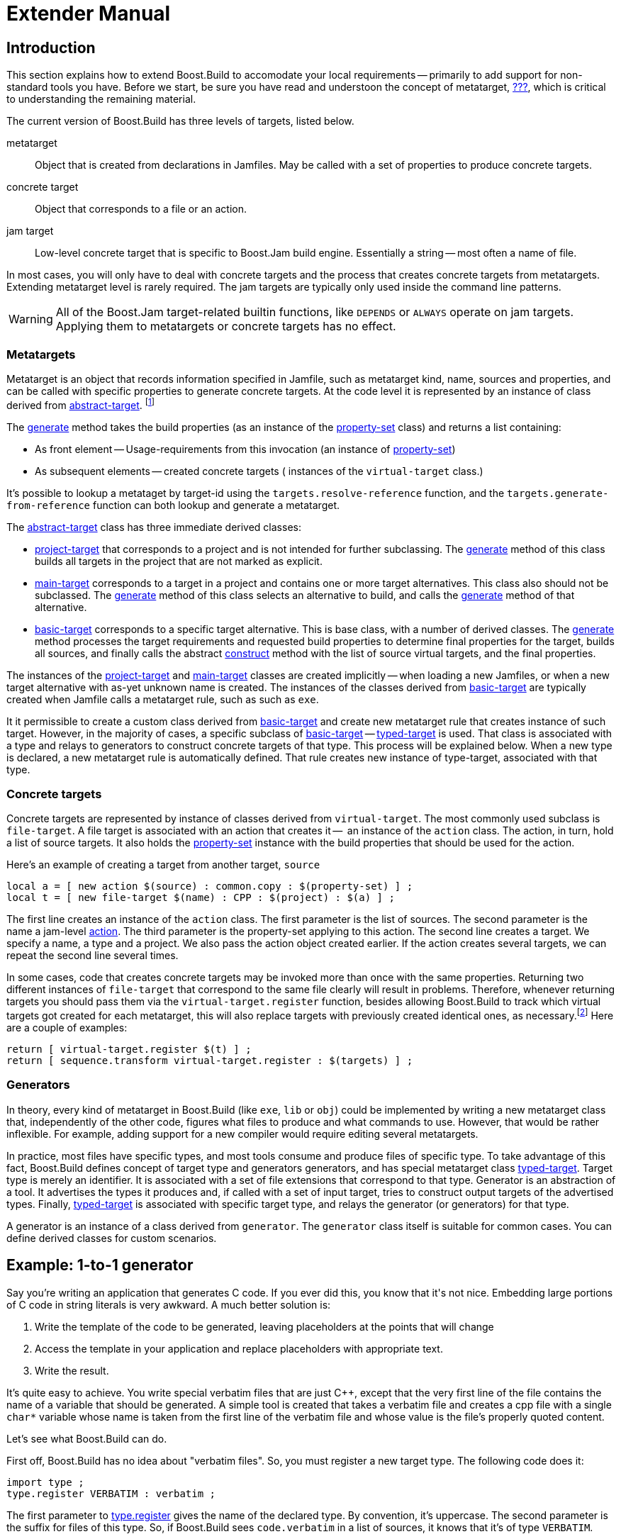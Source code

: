 [[bbv2.extender]]
= Extender Manual

[[bbv2.extender.intro]]
== Introduction

This section explains how to extend Boost.Build to accomodate your local
requirements -- primarily to add support for non-standard tools you
have. Before we start, be sure you have read and understoon the concept
of metatarget, link:#bbv2.overview.concepts[???], which is critical to
understanding the remaining material.

The current version of Boost.Build has three levels of targets, listed
below.

metatarget::
  Object that is created from declarations in Jamfiles. May be called
  with a set of properties to produce concrete targets.
concrete target::
  Object that corresponds to a file or an action.
jam target::
  Low-level concrete target that is specific to Boost.Jam build engine.
  Essentially a string -- most often a name of file.

In most cases, you will only have to deal with concrete targets and the
process that creates concrete targets from metatargets. Extending
metatarget level is rarely required. The jam targets are typically only
used inside the command line patterns.

WARNING: All of the Boost.Jam target-related builtin functions, like
`DEPENDS` or `ALWAYS` operate on jam targets. Applying them to metatargets or
concrete targets has no effect.

[[bbv2.extender.overview.metatargets]]
=== Metatargets

Metatarget is an object that records information specified in Jamfile,
such as metatarget kind, name, sources and properties, and can be called
with specific properties to generate concrete targets. At the code level
it is represented by an instance of class derived from
link:#bbv2.reference.class.abstract-target[abstract-target].
footnote:[This name is historic, and will be eventually changed to
`metatarget`]

The link:#bbv2.reference.class.abstract-target.generate[generate] method
takes the build properties (as an instance of the
link:#bbv2.reference.class.property-set[property-set] class) and returns
a list containing:

* As front element -- Usage-requirements from this invocation (an
instance of link:#bbv2.reference.class.property-set[property-set])

* As subsequent elements -- created concrete targets ( instances of the
`virtual-target` class.)

It's possible to lookup a metataget by target-id using the
`targets.resolve-reference` function, and the
`targets.generate-from-reference` function can both lookup and generate
a metatarget.

The link:#bbv2.reference.class.abstract-target[abstract-target] class
has three immediate derived classes:

* link:#bbv2.reference.class.project-target[project-target] that
corresponds to a project and is not intended for further subclassing.
The link:#bbv2.reference.class.project-target.generate[generate] method
of this class builds all targets in the project that are not marked as
explicit.

* link:#bbv2.reference.class.main-target[main-target] corresponds to a
target in a project and contains one or more target alternatives. This
class also should not be subclassed. The
link:#bbv2.reference.class.main-target.generate[generate] method of this
class selects an alternative to build, and calls the
link:#bbv2.reference.class.basic-target.generate[generate] method of
that alternative.

* link:#bbv2.reference.class.basic-target[basic-target] corresponds to a
specific target alternative. This is base class, with a number of
derived classes. The
link:#bbv2.reference.class.basic-target.generate[generate] method
processes the target requirements and requested build properties to
determine final properties for the target, builds all sources, and
finally calls the abstract
link:#bbv2.reference.class.basic-target.construct[construct] method with
the list of source virtual targets, and the final properties.

The instances of the
link:#bbv2.reference.class.project-target[project-target] and
link:#bbv2.reference.class.main-target[main-target] classes are created
implicitly -- when loading a new Jamfiles, or when a new target
alternative with as-yet unknown name is created. The instances of the
classes derived from
link:#bbv2.reference.class.basic-target[basic-target] are typically
created when Jamfile calls a metatarget rule, such as such as `exe`.

It it permissible to create a custom class derived from
link:#bbv2.reference.class.basic-target[basic-target] and create new
metatarget rule that creates instance of such target. However, in the
majority of cases, a specific subclass of
link:#bbv2.reference.class.basic-target[basic-target] -- 
link:#bbv2.reference.class.typed-target[typed-target] is used. That
class is associated with a type and relays to generators to construct
concrete targets of that type. This process will be explained below.
When a new type is declared, a new metatarget rule is automatically
defined. That rule creates new instance of type-target, associated with
that type.

[[bbv2.extender.overview.targets]]
=== Concrete targets

Concrete targets are represented by instance of classes derived from
`virtual-target`. The most commonly used subclass is `file-target`. A
file target is associated with an action that creates it --  an
instance of the `action` class. The action, in turn, hold a list of
source targets. It also holds the
link:#bbv2.reference.class.property-set[property-set] instance with the
build properties that should be used for the action.

Here's an example of creating a target from another target, `source`

----
local a = [ new action $(source) : common.copy : $(property-set) ] ;
local t = [ new file-target $(name) : CPP : $(project) : $(a) ] ;
----

The first line creates an instance of the `action` class. The first
parameter is the list of sources. The second parameter is the name a
jam-level link:#bbv2.overview.jam_language.actions[action]. The third
parameter is the property-set applying to this action. The second line
creates a target. We specify a name, a type and a project. We also pass
the action object created earlier. If the action creates several
targets, we can repeat the second line several times.

In some cases, code that creates concrete targets may be invoked more
than once with the same properties. Returning two different instances of
`file-target` that correspond to the same file clearly will result in
problems. Therefore, whenever returning targets you should pass them via
the `virtual-target.register` function, besides allowing Boost.Build to
track which virtual targets got created for each metatarget, this will
also replace targets with previously created identical ones, as
necessary.footnote:[This create-then-register pattern is caused by
limitations of the Boost.Jam language. Python port is likely to never
create duplicate targets.] Here are a couple of examples:

----
return [ virtual-target.register $(t) ] ;
return [ sequence.transform virtual-target.register : $(targets) ] ;
----

[[bbv2.extender.overview.generators]]
=== Generators

In theory, every kind of metatarget in Boost.Build (like `exe`, `lib` or
`obj`) could be implemented by writing a new metatarget class that,
independently of the other code, figures what files to produce and what
commands to use. However, that would be rather inflexible. For example,
adding support for a new compiler would require editing several
metatargets.

In practice, most files have specific types, and most tools consume and
produce files of specific type. To take advantage of this fact,
Boost.Build defines concept of target type and generators generators,
and has special metatarget class
link:#bbv2.reference.class.typed-target[typed-target]. Target type is
merely an identifier. It is associated with a set of file extensions
that correspond to that type. Generator is an abstraction of a tool. It
advertises the types it produces and, if called with a set of input
target, tries to construct output targets of the advertised types.
Finally, link:#bbv2.reference.class.typed-target[typed-target] is
associated with specific target type, and relays the generator (or
generators) for that type.

A generator is an instance of a class derived from `generator`. The
`generator` class itself is suitable for common cases. You can define
derived classes for custom scenarios.

[[bbv2.extender.example]]
== Example: 1-to-1 generator

Say you're writing an application that generates C++ code. If you ever
did this, you know that it's not nice. Embedding large portions of C++
code in string literals is very awkward. A much better solution is:

1.  Write the template of the code to be generated, leaving placeholders
at the points that will change
2.  Access the template in your application and replace placeholders
with appropriate text.
3.  Write the result.

It's quite easy to achieve. You write special verbatim files that are
just C++, except that the very first line of the file contains the name
of a variable that should be generated. A simple tool is created that
takes a verbatim file and creates a cpp file with a single `char*`
variable whose name is taken from the first line of the verbatim file
and whose value is the file's properly quoted content.

Let's see what Boost.Build can do.

First off, Boost.Build has no idea about "verbatim files". So, you must
register a new target type. The following code does it:

----
import type ;
type.register VERBATIM : verbatim ;
----

The first parameter to
link:#bbv2.reference.modules.type.register[type.register] gives the name
of the declared type. By convention, it's uppercase. The second
parameter is the suffix for files of this type. So, if Boost.Build sees
`code.verbatim` in a list of sources, it knows that it's of type
`VERBATIM`.

Next, you tell Boost.Build that the verbatim files can be transformed
into C++ files in one build step. A generator is a template for a build
step that transforms targets of one type (or set of types) into another.
Our generator will be called `verbatim.inline-file`; it transforms
`VERBATIM` files into `CPP` files:

----
import generators ;
generators.register-standard verbatim.inline-file : VERBATIM : CPP ;
----

Lastly, you have to inform Boost.Build about the shell commands used to
make that transformation. That's done with an `actions` declaration.

----
actions inline-file
{
    "./inline-file.py" $(<) $(>)
}
----

Now, we're ready to tie it all together. Put all the code above in file
`verbatim.jam`, add `import verbatim ;` to `Jamroot.jam`, and it's
possible to write the following in your Jamfile:

----
exe codegen : codegen.cpp class_template.verbatim usage.verbatim ;
----

The listed verbatim files will be automatically converted into C++
source files, compiled and then linked to the codegen executable.

In subsequent sections, we will extend this example, and review all the
mechanisms in detail. The complete code is available in the
`example/customization` directory.

[[bbv2.extending.targets]]
== Target types

The first thing we did in the link:#bbv2.extender.intro[introduction]
was declaring a new target type:

----
import type ;
type.register VERBATIM : verbatim ;
----

The type is the most important property of a target. Boost.Build can
automatically generate necessary build actions only because you specify
the desired type (using the different main target rules), and because
Boost.Build can guess the type of sources from their extensions.

The first two parameters for the `type.register` rule are the name of
new type and the list of extensions associated with it. A file with an
extension from the list will have the given target type. In the case
where a target of the declared type is generated from other sources, the
first specified extension will be used.

Sometimes you want to change the suffix used for generated targets
depending on build properties, such as toolset. For example, some
compiler uses extension `elf` for executable files. You can use the
`type.set-generated-target-suffix` rule:

----
type.set-generated-target-suffix EXE : <toolset>elf : elf ;
----

A new target type can be inherited from an existing one.

----
type.register PLUGIN : : SHARED_LIB ;
----

The above code defines a new type derived from `SHARED_LIB`. Initially,
the new type inherits all the properties of the base type - in
particular generators and suffix. Typically, you'll change the new type
in some way. For example, using `type.set-generated-target-suffix` you
can set the suffix for the new type. Or you can write a special
generator for the new type. For example, it can generate additional
metainformation for the plugin. In either way, the `PLUGIN` type can be
used whenever `SHARED_LIB` can. For example, you can directly link
plugins to an application.

A type can be defined as "main", in which case Boost.Build will
automatically declare a main target rule for building targets of that
type. More details can be found
link:#bbv2.extending.rules.main-type[later].

[[bbv2.extending.scanners]]
== Scanners

Sometimes, a file can refer to other files via some include system. To
make Boost.Build track dependencies between included files, you need to
provide a scanner. The primary limitation is that only one scanner can
be assigned to a target type.

First, we need to declare a new class for the scanner:

----
class verbatim-scanner : common-scanner
{
    rule pattern ( )
    {
        return "//###include[ ]*\"([^\"]*)\"" ;
    }
}
----

All the complex logic is in the `common-scanner` class, and you only
need to override the method that returns the regular expression to be
used for scanning. The parentheses in the regular expression indicate
which part of the string is the name of the included file. Only the
first parenthesized group in the regular expression will be recognized;
if you can't express everything you want that way, you can return
multiple regular expressions, each of which contains a parenthesized
group to be matched.

After that, we need to register our scanner class:

----
scanner.register verbatim-scanner : include ;
----

The value of the second parameter, in this case `include`, specifies the
properties that contain the list of paths that should be searched for
the included files.

Finally, we assign the new scanner to the `VERBATIM` target type:

----
type.set-scanner VERBATIM : verbatim-scanner ;
----

That's enough for scanning include dependencies.

[[bbv2.extending.tools]]
== Tools and generators

This section will describe how Boost.Build can be extended to support
new tools.

For each additional tool, a Boost.Build object called generator must be
created. That object has specific types of targets that it accepts and
produces. Using that information, Boost.Build is able to automatically
invoke the generator. For example, if you declare a generator that takes
a target of the type `D` and produces a target of the type `OBJ`, when
placing a file with extention `.d` in a list of sources will cause
Boost.Build to invoke your generator, and then to link the resulting
object file into an application. (Of course, this requires that you
specify that the `.d` extension corresponds to the `D` type.)

Each generator should be an instance of a class derived from the
`generator` class. In the simplest case, you don't need to create a
derived class, but simply create an instance of the `generator` class.
Let's review the example we've seen in the
link:#bbv2.extender.intro[introduction].

----
import generators ;
generators.register-standard verbatim.inline-file : VERBATIM : CPP ;
actions inline-file
{
    "./inline-file.py" $(<) $(>)
}
----

We declare a standard generator, specifying its id, the source type and
the target type. When invoked, the generator will create a target of
type `CPP` with a source target of type `VERBATIM` as the only source.
But what command will be used to actually generate the file? In
Boost.Build, actions are specified using named "actions" blocks and the
name of the action block should be specified when creating targets. By
convention, generators use the same name of the action block as their
own id. So, in above example, the "inline-file" actions block will be
used to convert the source into the target.

There are two primary kinds of generators: standard and composing, which
are registered with the `generators.register-standard` and the
`generators.register-composing` rules, respectively. For example:

----
generators.register-standard verbatim.inline-file : VERBATIM : CPP ;
generators.register-composing mex.mex : CPP LIB : MEX ;
----

The first (standard) generator takes a _single_ source of type
`VERBATIM` and produces a result. The second (composing) generator takes
any number of sources, which can have either the `CPP` or the `LIB`
type. Composing generators are typically used for generating top-level
target type. For example, the first generator invoked when building an
`exe` target is a composing generator corresponding to the proper
linker.

You should also know about two specific functions for registering
generators: `generators.register-c-compiler` and
`generators.register-linker`. The first sets up header dependecy
scanning for C files, and the seconds handles various complexities like
searched libraries. For that reason, you should always use those
functions when adding support for compilers and linkers.

(Need a note about UNIX)

*Custom generator classes*

The standard generators allows you to specify source and target types,
an action, and a set of flags. If you need anything more complex, you
need to create a new generator class with your own logic. Then, you have
to create an instance of that class and register it. Here's an example
how you can create your own generator class:

----
class custom-generator : generator
{
    rule __init__ ( * : * )
    {
        generator.__init__ $(1) : $(2) : $(3) : $(4) : $(5) : $(6) : $(7) : $(8) : $(9) ;
    }

}

generators.register
  [ new custom-generator verbatim.inline-file : VERBATIM : CPP ] ;
----

This generator will work exactly like the `verbatim.inline-file`
generator we've defined above, but it's possible to customize the
behaviour by overriding methods of the `generator` class.

There are two methods of interest. The `run` method is responsible for
the overall process - it takes a number of source targets, converts them
to the right types, and creates the result. The `generated-targets`
method is called when all sources are converted to the right types to
actually create the result.

The `generated-targets` method can be overridden when you want to add
additional properties to the generated targets or use additional
sources. For a real-life example, suppose you have a program analysis
tool that should be given a name of executable and the list of all
sources. Naturally, you don't want to list all source files manually.
Here's how the `generated-targets` method can find the list of sources
automatically:

----
class itrace-generator : generator {
...
    rule generated-targets ( sources + : property-set : project name ? )
    {
        local leaves ;
        local temp = [ virtual-target.traverse $(sources[1]) : : include-sources ] ;
        for local t in $(temp)
        {
            if ! [ $(t).action ]
            {
                leaves += $(t) ;
            }
        }
        return [ generator.generated-targets $(sources) $(leafs)
          : $(property-set) : $(project) $(name) ] ;
    }
}
generators.register [ new itrace-generator nm.itrace : EXE : ITRACE ] ;
----

The `generated-targets` method will be called with a single source
target of type `EXE`. The call to `virtual-target.traverse` will return
all targets the executable depends on, and we further find files that
are not produced from anything. The found targets are added to the
sources.

The `run` method can be overriden to completely customize the way the
generator works. In particular, the conversion of sources to the desired
types can be completely customized. Here's another real example. Tests
for the Boost Python library usually consist of two parts: a Python
program and a C++ file. The C++ file is compiled to Python extension
that is loaded by the Python program. But in the likely case that both
files have the same name, the created Python extension must be renamed.
Otherwise, the Python program will import itself, not the extension.
Here's how it can be done:

----
rule run ( project name ? : property-set : sources * )
{
    local python ;
    for local s in $(sources)
    {
        if [ $(s).type ] = PY
        {
            python = $(s) ;
        }
    }
    
    local libs ;
    for local s in $(sources)
    {
        if [ type.is-derived [ $(s).type ] LIB ]
        {
            libs += $(s) ;
        }
    }

    local new-sources ;
    for local s in $(sources)
    {
        if [ type.is-derived [ $(s).type ] CPP ]
        {
            local name = [ $(s).name ] ;    # get the target's basename
            if $(name) = [ $(python).name ]
            {
                name = $(name)_ext ;        # rename the target
            }
            new-sources += [ generators.construct $(project) $(name) :
              PYTHON_EXTENSION : $(property-set) : $(s) $(libs) ] ;
        }
    }

    result = [ construct-result $(python) $(new-sources) : $(project) $(name)
                 : $(property-set) ] ;
}
----

First, we separate all source into python files, libraries and C++
sources. For each C++ source we create a separate Python extension by
calling `generators.construct` and passing the C++ source and the
libraries. At this point, we also change the extension's name, if
necessary.

[[bbv2.extending.features]]
== Features

Often, we need to control the options passed the invoked tools. This is
done with features. Consider an example:

----
# Declare a new free feature
import feature : feature ;
feature verbatim-options : : free ;

# Cause the value of the 'verbatim-options' feature to be
# available as 'OPTIONS' variable inside verbatim.inline-file
import toolset : flags ;
flags verbatim.inline-file OPTIONS <verbatim-options> ;

# Use the "OPTIONS" variable
actions inline-file
{
    "./inline-file.py" $(OPTIONS) $(<) $(>)
}
----

We first define a new feature. Then, the `flags` invocation says that
whenever verbatin.inline-file action is run, the value of the
`verbatim-options` feature will be added to the `OPTIONS` variable, and
can be used inside the action body. You'd need to consult online help
(--help) to find all the features of the `toolset.flags` rule.

Although you can define any set of features and interpret their values
in any way, Boost.Build suggests the following coding standard for
designing features.

Most features should have a fixed set of values that is portable (tool
neutral) across the class of tools they are designed to work with. The
user does not have to adjust the values for a exact tool. For example,
`<optimization>speed` has the same meaning for all C++ compilers and the
user does not have to worry about the exact options passed to the
compiler's command line.

Besides such portable features there are special 'raw' features that
allow the user to pass any value to the command line parameters for a
particular tool, if so desired. For example, the `<cxxflags>` feature
allows you to pass any command line options to a C++ compiler. The
`<include>` feature allows you to pass any string preceded by `-I` and
the interpretation is tool-specific. (See link:#bbv2.faq.external[???]
for an example of very smart usage of that feature). Of course one
should always strive to use portable features, but these are still be
provided as a backdoor just to make sure Boost.Build does not take away
any control from the user.

Using portable features is a good idea because:

* When a portable feature is given a fixed set of values, you can build
your project with two different settings of the feature and Boost.Build
will automatically use two different directories for generated files.
Boost.Build does not try to separate targets built with different raw
options.

* Unlike with “raw” features, you don't need to use specific
command-line flags in your Jamfile, and it will be more likely to work
with other tools.

*Steps for adding a feauture*

Adding a feature requires three steps:

1.  Declaring a feature. For that, the "feature.feature" rule is used.
You have to decide on the set of
link:#bbv2.reference.features.attributes[feature attributes]:
* if you want a feature value set for one target to automaticaly
propagate to its dependant targets then make it “propagated”.
* if a feature does not have a fixed list of values, it must be “free.”
For example, the `include` feature is a free feature.
* if a feature is used to refer to a path relative to the Jamfile, it
must be a “path” feature. Such features will also get their values
automatically converted to Boost.Build's internal path representation.
For example, `include` is a path feature.
* if feature is used to refer to some target, it must be a “dependency”
feature.
2.  Representing the feature value in a target-specific variable. Build
actions are command templates modified by Boost.Jam variable expansions.
The `toolset.flags` rule sets a target-specific variable to the value of
a feature.
3.  Using the variable. The variable set in step 2 can be used in a
build action to form command parameters or files.

*Another example*

Here's another example. Let's see how we can make a feature that refers
to a target. For example, when linking dynamic libraries on Windows, one
sometimes needs to specify a "DEF file", telling what functions should
be exported. It would be nice to use this file like this:

----
lib a : a.cpp : <def-file>a.def ;
----

Actually, this feature is already supported, but anyway...

1.  Since the feature refers to a target, it must be "dependency".
+
----
feature def-file : : free dependency ;
----

2.  One of the toolsets that cares about DEF files is msvc. The
following line should be added to it.
+
----
flags msvc.link DEF_FILE <def-file> ;
----

3.  Since the DEF_FILE variable is not used by the msvc.link action, we
need to modify it to be:
+
----
actions link bind DEF_FILE
{
    $(.LD) .... /DEF:$(DEF_FILE) ....
}
----
+
Note the `bind DEF_FILE` part. It tells Boost.Build to translate the
internal target name in `DEF_FILE` to a corresponding filename in the
`link` action. Without it the expansion of `$(DEF_FILE)` would be a
strange symbol that is not likely to make sense for the linker.
+
We are almost done, except for adding the follwing code to `msvc.jam`:
+
----
rule link
{
    DEPENDS $(<) : [ on $(<) return $(DEF_FILE) ] ;
}
----
+
This is a workaround for a bug in Boost.Build engine, which will
hopefully be fixed one day.

*Variants and composite features.*

Sometimes you want to create a shortcut for some set of features. For
example, `release` is a value of `<variant>` and is a shortcut for a set
of features.

It is possible to define your own build variants. For example:

----
variant crazy : <optimization>speed <inlining>off
                <debug-symbols>on <profiling>on ;
----

will define a new variant with the specified set of properties. You can
also extend an existing variant:

----
variant super_release : release : <define>USE_ASM ;
----

In this case, `super_release` will expand to all properties specified by
`release`, and the additional one you've specified.

You are not restricted to using the `variant` feature only. Here's
example that defines a brand new feature:

----
feature parallelism : mpi fake none : composite link-incompatible ;
feature.compose <parallelism>mpi : <library>/mpi//mpi/<parallelism>none ;
feature.compose <parallelism>fake : <library>/mpi//fake/<parallelism>none ;
----

This will allow you to specify the value of feature `parallelism`, which
will expand to link to the necessary library.

[[bbv2.extending.rules]]
== Main target rules

A main target rule (e.g “link:#bbv2.tasks.programs[exe]” Or
“link:#bbv2.tasks.libraries[lib]”) creates a top-level target. It's
quite likely that you'll want to declare your own and there are two ways
to do that.

The first way applies when your target rule should just produce a target
of specific type. In that case, a rule is already defined for you! When
you define a new type, Boost.Build automatically defines a corresponding
rule. The name of the rule is obtained from the name of the type, by
downcasing all letters and replacing underscores with dashes. For
example, if you create a module `obfuscate.jam` containing:

----
import type ;
type.register OBFUSCATED_CPP  : ocpp ;

import generators ;
generators.register-standard obfuscate.file : CPP : OBFUSCATED_CPP ;
----

and import that module, you'll be able to use the rule "obfuscated-cpp"
in Jamfiles, which will convert source to the OBFUSCATED_CPP type.

The second way is to write a wrapper rule that calls any of the existing
rules. For example, suppose you have only one library per directory and
want all cpp files in the directory to be compiled into that library.
You can achieve this effect using:

----
lib codegen : [ glob *.cpp ] ;
----

If you want to make it even simpler, you could add the following
definition to the `Jamroot.jam` file:

----
rule glib ( name : extra-sources * : requirements * )
{
    lib $(name) : [ glob *.cpp ] $(extra-sources) : $(requirements) ;
}
----

allowing you to reduce the Jamfile to just

----
glib codegen ;
----

Note that because you can associate a custom generator with a target
type, the logic of building can be rather complicated. For example, the
`boostbook` module declares a target type `BOOSTBOOK_MAIN` and a custom
generator for that type. You can use that as example if your main target
rule is non-trivial.

[[bbv2.extending.toolset_modules]]
== Toolset modules

If your extensions will be used only on one project, they can be placed
in a separate `.jam` file and imported by your `Jamroot.jam`. If the
extensions will be used on many projects, users will thank you for a
finishing touch.

The `using` rule provides a standard mechanism for loading and
configuring extensions. To make it work, your module should provide an
`init` rule. The rule will be called with the same parameters that were
passed to the `using` rule. The set of allowed parameters is determined
by you. For example, you can allow the user to specify paths, tool
versions, and other options.

Here are some guidelines that help to make Boost.Build more consistent:

* The `init` rule should never fail. Even if the user provided an
incorrect path, you should emit a warning and go on. Configuration may
be shared between different machines, and wrong values on one machine
can be OK on another.

* Prefer specifying the command to be executed to specifying the tool's
installation path. First of all, this gives more control: it's possible
to specify
+
----
/usr/bin/g++-snapshot
time g++
----
+
as the command. Second, while some tools have a logical "installation
root", it's better if the user doesn't have to remember whether a
specific tool requires a full command or a path.

* Check for multiple initialization. A user can try to initialize the
module several times. You need to check for this and decide what to do.
Typically, unless you support several versions of a tool, duplicate
initialization is a user error. If the tool's version can be specified
during initialization, make sure the version is either always specified,
or never specified (in which case the tool is initialied only once). For
example, if you allow:
+
----
using yfc ;
using yfc : 3.3 ;
using yfc : 3.4 ;
----
+
Then it's not clear if the first initialization corresponds to version
3.3 of the tool, version 3.4 of the tool, or some other version. This
can lead to building twice with the same version.

* If possible, `init` must be callable with no parameters. In which
case, it should try to autodetect all the necessary information, for
example, by looking for a tool in PATH or in common installation
locations. Often this is possible and allows the user to simply write:
+
----
using yfc ;
----

* Consider using facilities in the `tools/common` module. You can take a
look at how `tools/gcc.jam` uses that module in the `init` rule.
